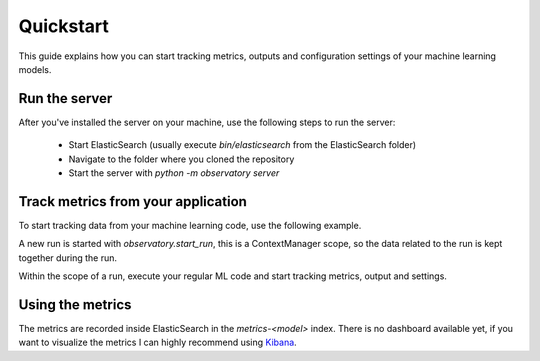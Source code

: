Quickstart
==========
This guide explains how you can start tracking metrics, outputs
and configuration settings of your machine learning models.

Run the server
--------------
After you've installed the server on your machine, use the following steps
to run the server:

 * Start ElasticSearch (usually execute `bin/elasticsearch` from the ElasticSearch folder)
 * Navigate to the folder where you cloned the repository
 * Start the server with `python -m observatory server`

Track metrics from your application
-----------------------------------
To start tracking data from your machine learning code, use the following example.

.. code-block:: python
    :linenos:

    import observatory

    with observatory.start_run('my_model', 1) as run:
        # TODO: Execute your training process.

        # Record metrics like accuracy, precision, r-square, losses, etc.
        run.record_metric('accuracy', 0.97)

        # Record outputs and give them a name for use later when you want
        # to server the model in a docker container.
        run.record_output('output/model.pkl','model.pkl')

        # Record settings so you can keep track of hyperparameters
        # or other things that you use to configure your model.
        run.record_settings(hidden_layers=2, learning_rate=0.01)

A new run is started with `observatory.start_run`, this is a ContextManager scope,
so the data related to the run is kept together during the run.

Within the scope of a run, execute your regular ML code and start tracking metrics,
output and settings.

Using the metrics
-----------------
The metrics are recorded inside ElasticSearch in the `metrics-<model>` index.
There is no dashboard available yet, if you want to visualize the metrics I can
highly recommend using `Kibana <https://elastic.co/products/kibana>`_.